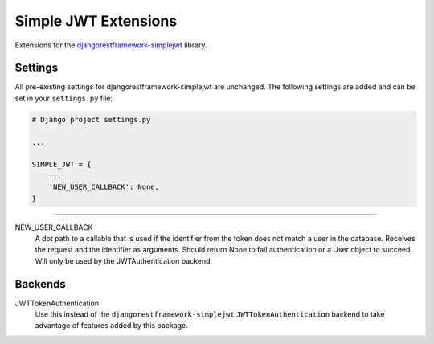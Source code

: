 Simple JWT Extensions
=====================

Extensions for the `djangorestframework-simplejwt
<https://github.com/SimpleJWT/django-rest-framework-simplejwt/>`__ library.

Settings
--------

All pre-existing settings for djangorestframework-simplejwt are unchanged. The
following settings are added and can be set in your ``settings.py`` file:

.. code-block:: python

  # Django project settings.py

  ...

  SIMPLE_JWT = {
      ...
      'NEW_USER_CALLBACK': None,
  }

-------------------------------------------------------------------------------

NEW_USER_CALLBACK
  A dot path to a callable that is used if the identifier from the token does
  not match a user in the database. Receives the request and the identifier as
  arguments. Should return None to fail authentication or a User object to
  succeed. Will only be used by the JWTAuthentication backend.

Backends
--------

JWTTokenAuthentication
  Use this instead of the ``djangorestframework-simplejwt``
  ``JWTTokenAuthentication`` backend to take advantage of features added by
  this package.
